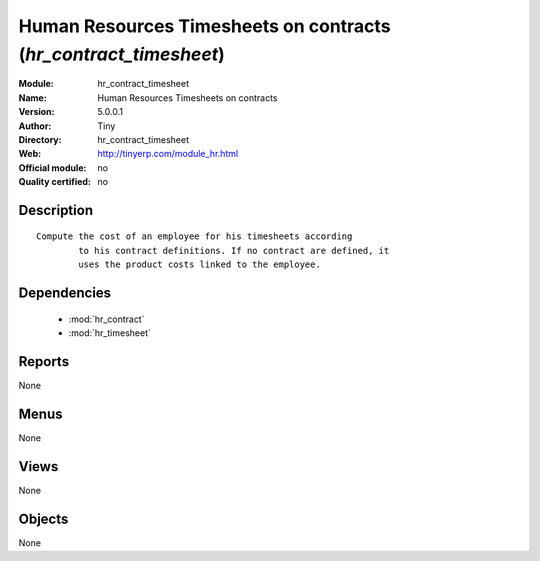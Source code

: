 
.. module:: hr_contract_timesheet
    :synopsis: Human Resources Timesheets on contracts 
    :noindex:
.. 

.. raw:: html

    <link rel="stylesheet" href="../_static/hide_objects_in_sidebar.css" type="text/css" />

Human Resources Timesheets on contracts (*hr_contract_timesheet*)
=================================================================
:Module: hr_contract_timesheet
:Name: Human Resources Timesheets on contracts
:Version: 5.0.0.1
:Author: Tiny
:Directory: hr_contract_timesheet
:Web: http://tinyerp.com/module_hr.html
:Official module: no
:Quality certified: no

Description
-----------

::

  Compute the cost of an employee for his timesheets according
          to his contract definitions. If no contract are defined, it
          uses the product costs linked to the employee.

Dependencies
------------

 * :mod:`hr_contract`
 * :mod:`hr_timesheet`

Reports
-------

None


Menus
-------


None


Views
-----


None



Objects
-------

None
